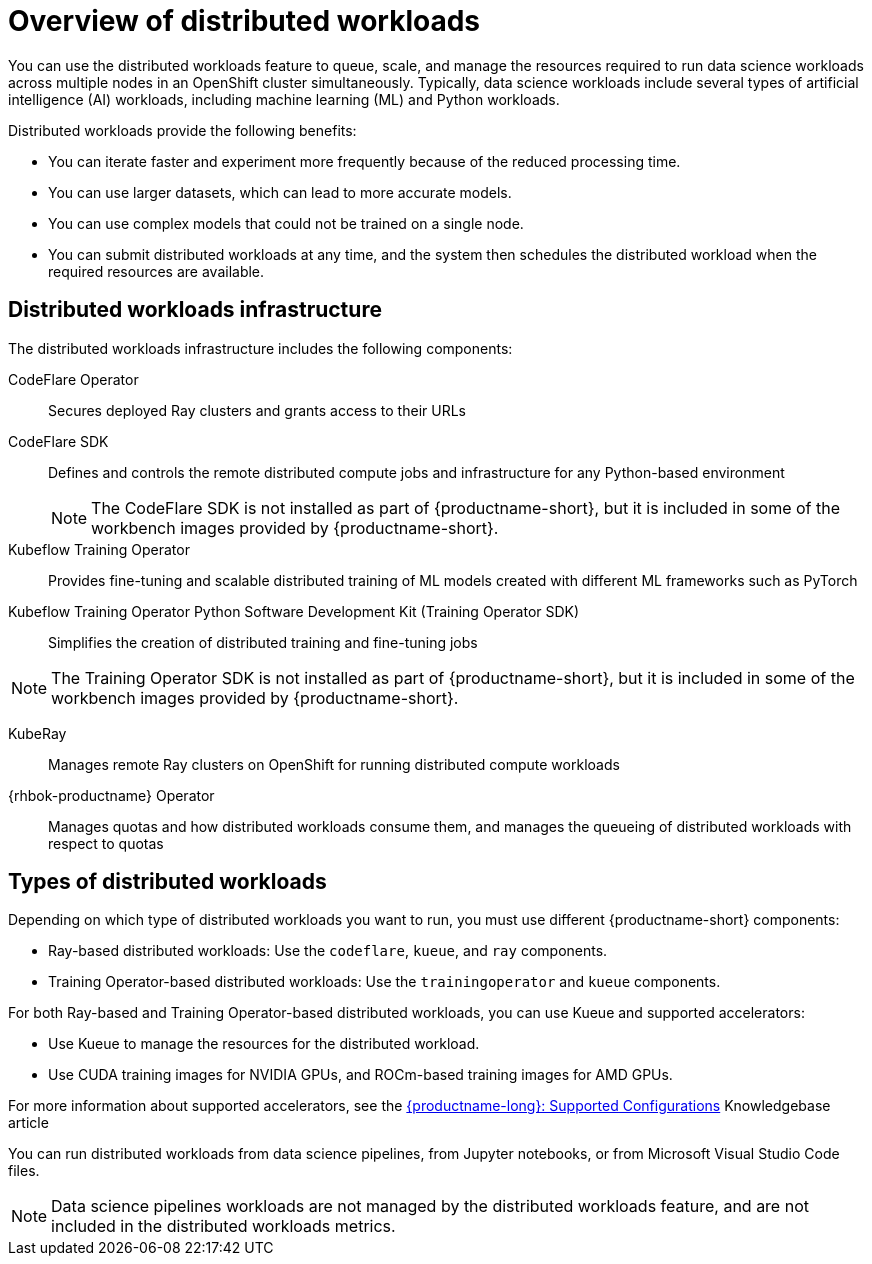 :_module-type: CONCEPT

[id='overview-of-distributed-workloads_{context}']
= Overview of distributed workloads

[role='_abstract']
You can use the distributed workloads feature to queue, scale, and manage the resources required to run data science workloads across multiple nodes in an OpenShift cluster simultaneously.
Typically, data science workloads include several types of artificial intelligence (AI) workloads, including machine learning (ML) and Python workloads.

Distributed workloads provide the following benefits:

* You can iterate faster and experiment more frequently because of the reduced processing time.
* You can use larger datasets, which can lead to more accurate models.
* You can use complex models that could not be trained on a single node.
* You can submit distributed workloads at any time, and the system then schedules the distributed workload when the required resources are available.


== Distributed workloads infrastructure

The distributed workloads infrastructure includes the following components:

CodeFlare Operator::
Secures deployed Ray clusters and grants access to their URLs

CodeFlare SDK::
Defines and controls the remote distributed compute jobs and infrastructure for any Python-based environment 
+
[NOTE]
====
The CodeFlare SDK is not installed as part of {productname-short}, but it is included in some of the workbench images provided by {productname-short}.
====

Kubeflow Training Operator::
Provides fine-tuning and scalable distributed training of ML models created with different ML frameworks such as PyTorch

Kubeflow Training Operator Python Software Development Kit (Training Operator SDK)::
Simplifies the creation of distributed training and fine-tuning jobs
[NOTE]
====
The Training Operator SDK is not installed as part of {productname-short}, but it is included in some of the workbench images provided by {productname-short}.
====

KubeRay::
Manages remote Ray clusters on OpenShift for running distributed compute workloads

{rhbok-productname} Operator::
Manages quotas and how distributed workloads consume them, and manages the queueing of distributed workloads with respect to quotas

ifdef::upstream[]
For information about installing these components, see link:{odhdocshome}/installing-open-data-hub/#installing-the-distributed-workloads-components_install[Installing the distributed workloads components].
endif::[]

ifdef::self-managed[]
For information about installing these components, see link:{rhoaidocshome}{default-format-url}/installing_and_uninstalling_{url-productname-short}/installing-the-distributed-workloads-components_install[Installing the distributed workloads components] (for disconnected environments, see link:{rhoaidocshome}{default-format-url}/installing_and_uninstalling_{url-productname-short}_in_a_disconnected_environment/installing-the-distributed-workloads-components_install[Installing the distributed workloads components]).
endif::[]

ifdef::cloud-service[]
For information about installing these components, see link:{rhoaidocshome}{default-format-url}/installing_and_uninstalling_{url-productname-short}/installing-the-distributed-workloads-components_install[Installing the distributed workloads components].
endif::[]



== Types of distributed workloads

Depending on which type of distributed workloads you want to run, you must use different {productname-short} components:

* Ray-based distributed workloads: Use the `codeflare`, `kueue`, and `ray` components.
* Training Operator-based distributed workloads: Use the `trainingoperator` and `kueue` components.


For both Ray-based and Training Operator-based distributed workloads, you can use Kueue and supported accelerators:

* Use Kueue to manage the resources for the distributed workload.
* Use CUDA training images for NVIDIA GPUs, and ROCm-based training images for AMD GPUs.

ifndef::upstream[]
For more information about supported accelerators, see the link:https://access.redhat.com/articles/rhoai-supported-configs[{productname-long}: Supported Configurations] Knowledgebase article
endif::[]


You can run distributed workloads from data science pipelines, from Jupyter notebooks, or from Microsoft Visual Studio Code files.

[NOTE]
====
Data science pipelines workloads are not managed by the distributed workloads feature, and are not included in the distributed workloads metrics.
====




////
[role="_additional-resources"]
.Additional resources
* link:https://url/[link text]
////
